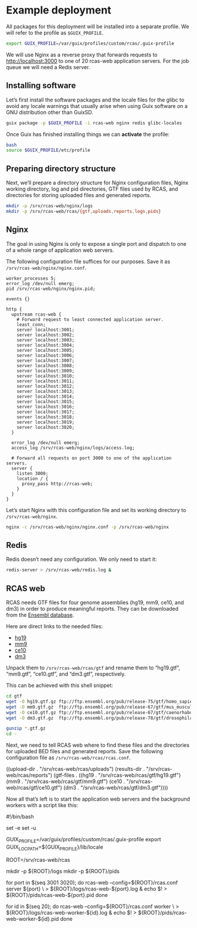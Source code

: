 * Example deployment

All packages for this deployment will be installed into a separate
profile.  We will refer to the profile as =$GUIX_PROFILE=.

#+BEGIN_SRC sh
export GUIX_PROFILE=/var/guix/profiles/custom/rcas/.guix-profile
#+END_SRC

We will use Nginx as a reverse proxy that forwards requests to
http://localhost:3000 to one of 20 rcas-web application servers.  For
the job queue we will need a Redis server.

** Installing software

Let’s first install the software packages and the locale files for the
glibc to avoid any locale warnings that usually arise when using Guix
software on a GNU distribution other than GuixSD.

#+BEGIN_SRC sh
guix package -p $GUIX_PROFILE -i rcas-web nginx redis glibc-locales
#+END_SRC

Once Guix has finished installing things we can *activate* the profile:

#+BEGIN_SRC sh
bash
source $GUIX_PROFILE/etc/profile
#+END_SRC

** Preparing directory structure

Next, we’ll prepare a directory structure for Nginx configuration
files, Nginx working directory, log and pid directories, GTF files
used by RCAS, and directories for storing uploaded files and generated
reports.

#+BEGIN_SRC sh
mkdir -p /srv/rcas-web/nginx/logs
mkdir -p /srv/rcas-web/rcas/{gtf,uploads,reports,logs,pids}
#+END_SRC

** Nginx

The goal in using Nginx is only to expose a single port and dispatch
to one of a whole range of application web servers.

The following configuration file suffices for our purposes.  Save it
as =/srv/rcas-web/nginx/nginx.conf=.

#+BEGIN_EXAMPLE
worker_processes 5;
error_log /dev/null emerg;
pid /srv/rcas-web/nginx/nginx.pid;

events {}

http {
  upstream rcas-web {
    # Forward request to least connected application server.
    least_conn;
    server localhost:3001;
    server localhost:3002;
    server localhost:3003;
    server localhost:3004;
    server localhost:3005;
    server localhost:3006;
    server localhost:3007;
    server localhost:3008;
    server localhost:3009;
    server localhost:3010;
    server localhost:3011;
    server localhost:3012;
    server localhost:3013;
    server localhost:3014;
    server localhost:3015;
    server localhost:3016;
    server localhost:3017;
    server localhost:3018;
    server localhost:3019;
    server localhost:3020;
  }

  error_log /dev/null emerg;
  access_log /srv/rcas-web/nginx/logs/access.log;

  # Forward all requests on port 3000 to one of the application servers.
  server {
    listen 3000;
    location / {
      proxy_pass http://rcas-web;
    }
  }
}
#+END_EXAMPLE

Let’s start Nginx with this configuration file and set its working
directory to =/srv/rcas-web/nginx=.

#+BEGIN_SRC sh
nginx -c /srv/rcas-web/nginx/nginx.conf -p /srv/rcas-web/nginx
#+END_SRC

** Redis

Redis doesn’t need any configuration.  We only need to start it:

#+BEGIN_SRC sh
redis-server > /srv/rcas-web/redis.log &
#+END_SRC

** RCAS web

RCAS needs GTF files for four genome assemblies (hg19, mm9, ce10, and
dm3) in order to produce meaningful reports.  They can be downloaded
from the [[http://www.ensembl.org][Ensembl database]].

Here are direct links to the needed files:

- [[ftp://ftp.ensembl.org/pub/release-75/gtf/homo_sapiens/Homo_sapiens.GRCh37.75.gtf.gz][hg19]]
- [[ftp://ftp.ensembl.org/pub/release-67/gtf/mus_musculus/Mus_musculus.NCBIM37.67.gtf.gz][mm9]]
- [[ftp://ftp.ensembl.org/pub/release-67/gtf/caenorhabditis_elegans/Caenorhabditis_elegans.WBcel215.67.gtf.gz][ce10]]
- [[ftp://ftp.ensembl.org/pub/release-78/gtf/drosophila_melanogaster/Drosophila_melanogaster.BDGP5.78.gtf.gz][dm3]]

Unpack them to =/srv/rcas-web/rcas/gtf= and rename them to “hg19.gtf”,
“mm9.gtf”, “ce10.gtf”, and “dm3.gtf”, respectively.

This can be achieved with this shell snippet:

#+BEGIN_SRC sh
cd gtf
wget -O hg19.gtf.gz ftp://ftp.ensembl.org/pub/release-75/gtf/homo_sapiens/Homo_sapiens.GRCh37.75.gtf.gz
wget -O mm9.gtf.gz  ftp://ftp.ensembl.org/pub/release-67/gtf/mus_musculus/Mus_musculus.NCBIM37.67.gtf.gz
wget -O ce10.gtf.gz ftp://ftp.ensembl.org/pub/release-67/gtf/caenorhabditis_elegans/Caenorhabditis_elegans.WBcel215.67.gtf.gz
wget -O dm3.gtf.gz  ftp://ftp.ensembl.org/pub/release-78/gtf/drosophila_melanogaster/Drosophila_melanogaster.BDGP5.78.gtf.gz

gunzip *.gtf.gz
cd -
#+END_SRC

Next, we need to tell RCAS web where to find these files and the
directories for uploaded BED files and generated reports.  Save the
following configuration file as =/srv/rcas-web/rcas/rcas.conf=.

#+BEGIN_EXAMPLE scheme
((upload-dir  . "/srv/rcas-web/rcas/uploads")
 (results-dir . "/srv/rcas-web/rcas/reports")
 (gtf-files   . ((hg19 . "/srv/rcas-web/rcas/gtf/hg19.gtf")
                 (mm9  . "/srv/rcas-web/rcas/gtf/mm9.gtf")
                 (ce10 . "/srv/rcas-web/rcas/gtf/ce10.gtf")
                 (dm3  . "/srv/rcas-web/rcas/gtf/dm3.gtf"))))
#+END_EXAMPLE

Now all that’s left is to start the application web servers and the
background workers with a script like this:

#+BEGIN_EXAMPLE sh
#!/bin/bash

# This script can be used on a computer where Guix is available, but
# where GuixSD is not used.

set -e
set -u

# This is needed to suppress locale warnings.  The "glibc-locales"
# package should be installed to this profile.
GUIX_PROFILE=/var/guix/profiles/custom/rcas/.guix-profile
export GUIX_LOCPATH=${GUIX_PROFILE}/lib/locale

# This must match the installation prefix.
ROOT=/srv/rcas-web/rcas

# Prepare directories
mkdir -p ${ROOT}/logs
mkdir -p ${ROOT}/pids

# Spawn web processes
for port in $(seq 3001 3020); do
    rcas-web --config=${ROOT}/rcas.conf server ${port} \
             > ${ROOT}/logs/rcas-web-${port}.log &
    echo $! > ${ROOT}/pids/rcas-web-${port}.pid
done

# Spawn background workers
for id in $(seq 20); do
    rcas-web --config=${ROOT}/rcas.conf worker \
             > ${ROOT}/logs/rcas-web-worker-${id}.log &
    echo $! > ${ROOT}/pids/rcas-web-worker-${id}.pid
done
#+END_EXAMPLE
